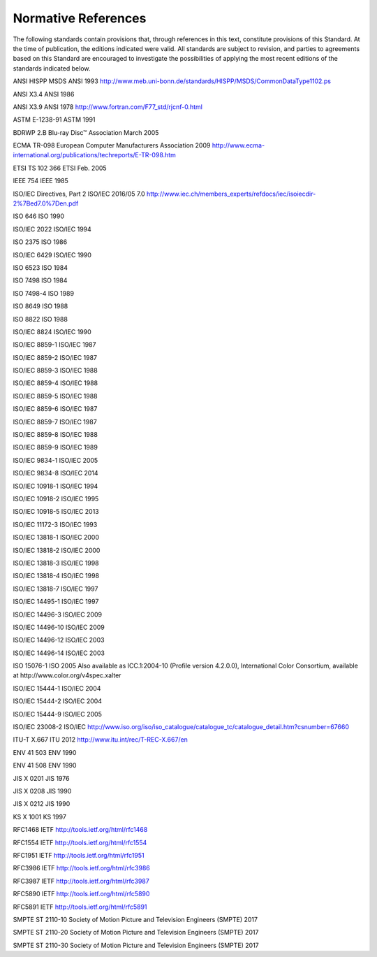 .. _chapter_2:

Normative References
====================

The following standards contain provisions that, through references in
this text, constitute provisions of this Standard. At the time of
publication, the editions indicated were valid. All standards are
subject to revision, and parties to agreements based on this Standard
are encouraged to investigate the possibilities of applying the most
recent editions of the standards indicated below.

ANSI HISPP MSDS ANSI 1993
http://www.meb.uni-bonn.de/standards/HISPP/MSDS/CommonDataType1102.ps

ANSI X3.4 ANSI 1986

ANSI X3.9 ANSI 1978 http://www.fortran.com/F77_std/rjcnf-0.html

ASTM E-1238-91 ASTM 1991

BDRWP 2.B Blu-ray Disc™ Association March 2005

ECMA TR-098 European Computer Manufacturers Association 2009
http://www.ecma-international.org/publications/techreports/E-TR-098.htm

ETSI TS 102 366 ETSI Feb. 2005

IEEE 754 IEEE 1985

ISO/IEC Directives, Part 2 ISO/IEC 2016/05 7.0
http://www.iec.ch/members_experts/refdocs/iec/isoiecdir-2%7Bed7.0%7Den.pdf

ISO 646 ISO 1990

ISO/IEC 2022 ISO/IEC 1994

ISO 2375 ISO 1986

ISO/IEC 6429 ISO/IEC 1990

ISO 6523 ISO 1984

ISO 7498 ISO 1984

ISO 7498-4 ISO 1989

ISO 8649 ISO 1988

ISO 8822 ISO 1988

ISO/IEC 8824 ISO/IEC 1990

ISO/IEC 8859-1 ISO/IEC 1987

ISO/IEC 8859-2 ISO/IEC 1987

ISO/IEC 8859-3 ISO/IEC 1988

ISO/IEC 8859-4 ISO/IEC 1988

ISO/IEC 8859-5 ISO/IEC 1988

ISO/IEC 8859-6 ISO/IEC 1987

ISO/IEC 8859-7 ISO/IEC 1987

ISO/IEC 8859-8 ISO/IEC 1988

ISO/IEC 8859-9 ISO/IEC 1989

ISO/IEC 9834-1 ISO/IEC 2005

ISO/IEC 9834-8 ISO/IEC 2014

ISO/IEC 10918-1 ISO/IEC 1994

ISO/IEC 10918-2 ISO/IEC 1995

ISO/IEC 10918-5 ISO/IEC 2013

ISO/IEC 11172-3 ISO/IEC 1993

ISO/IEC 13818-1 ISO/IEC 2000

ISO/IEC 13818-2 ISO/IEC 2000

ISO/IEC 13818-3 ISO/IEC 1998

ISO/IEC 13818-4 ISO/IEC 1998

ISO/IEC 13818-7 ISO/IEC 1997

ISO/IEC 14495-1 ISO/IEC 1997

ISO/IEC 14496-3 ISO/IEC 2009

ISO/IEC 14496-10 ISO/IEC 2009

ISO/IEC 14496-12 ISO/IEC 2003

ISO/IEC 14496-14 ISO/IEC 2003

ISO 15076-1 ISO 2005 Also available as ICC.1:2004-10 (Profile version
4.2.0.0), International Color Consortium, available at
http://www.color.org/v4spec.xalter

ISO/IEC 15444-1 ISO/IEC 2004

ISO/IEC 15444-2 ISO/IEC 2004

ISO/IEC 15444-9 ISO/IEC 2005

ISO/IEC 23008-2 ISO/IEC
`http://​www.iso.org/​iso/​iso_catalogue/​catalogue_tc/​catalogue_detail.htm?​csnumber=67660 <http://​www.iso.org/​iso/​iso_catalogue/​catalogue_tc/​catalogue_detail.htm?​csnumber=67660>`__

ITU-T X.667 ITU 2012 http://www.itu.int/rec/T-REC-X.667/en

ENV 41 503 ENV 1990

ENV 41 508 ENV 1990

JIS X 0201 JIS 1976

JIS X 0208 JIS 1990

JIS X 0212 JIS 1990

KS X 1001 KS 1997

RFC1468 IETF http://tools.ietf.org/html/rfc1468

RFC1554 IETF http://tools.ietf.org/html/rfc1554

RFC1951 IETF http://tools.ietf.org/html/rfc1951

RFC3986 IETF http://tools.ietf.org/html/rfc3986

RFC3987 IETF http://tools.ietf.org/html/rfc3987

RFC5890 IETF http://tools.ietf.org/html/rfc5890

RFC5891 IETF http://tools.ietf.org/html/rfc5891

SMPTE ST 2110-10 Society of Motion Picture and Television Engineers
(SMPTE) 2017

SMPTE ST 2110-20 Society of Motion Picture and Television Engineers
(SMPTE) 2017

SMPTE ST 2110-30 Society of Motion Picture and Television Engineers
(SMPTE) 2017

